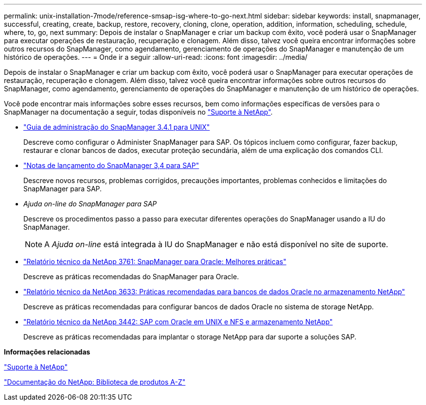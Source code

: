 ---
permalink: unix-installation-7mode/reference-smsap-isg-where-to-go-next.html 
sidebar: sidebar 
keywords: install, snapmanager, successful, creating, create, backup, restore, recovery, cloning, clone, operation, addition, information, scheduling, schedule, where, to, go, next 
summary: Depois de instalar o SnapManager e criar um backup com êxito, você poderá usar o SnapManager para executar operações de restauração, recuperação e clonagem. Além disso, talvez você queira encontrar informações sobre outros recursos do SnapManager, como agendamento, gerenciamento de operações do SnapManager e manutenção de um histórico de operações. 
---
= Onde ir a seguir
:allow-uri-read: 
:icons: font
:imagesdir: ../media/


[role="lead"]
Depois de instalar o SnapManager e criar um backup com êxito, você poderá usar o SnapManager para executar operações de restauração, recuperação e clonagem. Além disso, talvez você queira encontrar informações sobre outros recursos do SnapManager, como agendamento, gerenciamento de operações do SnapManager e manutenção de um histórico de operações.

Você pode encontrar mais informações sobre esses recursos, bem como informações específicas de versões para o SnapManager na documentação a seguir, todas disponíveis no http://mysupport.netapp.com["Suporte à NetApp"^].

* https://library.netapp.com/ecm/ecm_download_file/ECMP12481453["Guia de administração do SnapManager 3.4.1 para UNIX"^]
+
Descreve como configurar o Administer SnapManager para SAP. Os tópicos incluem como configurar, fazer backup, restaurar e clonar bancos de dados, executar proteção secundária, além de uma explicação dos comandos CLI.

* https://library.netapp.com/ecm/ecm_download_file/ECMP12481455["Notas de lançamento do SnapManager 3,4 para SAP"^]
+
Descreve novos recursos, problemas corrigidos, precauções importantes, problemas conhecidos e limitações do SnapManager para SAP.

* _Ajuda on-line do SnapManager para SAP_
+
Descreve os procedimentos passo a passo para executar diferentes operações do SnapManager usando a IU do SnapManager.

+

NOTE: A _Ajuda on-line_ está integrada à IU do SnapManager e não está disponível no site de suporte.

* http://www.netapp.com/us/media/tr-3761.pdf["Relatório técnico da NetApp 3761: SnapManager para Oracle: Melhores práticas"^]
+
Descreve as práticas recomendadas do SnapManager para Oracle.

* http://www.netapp.com/us/media/tr-3633.pdf["Relatório técnico da NetApp 3633: Práticas recomendadas para bancos de dados Oracle no armazenamento NetApp"^]
+
Descreve as práticas recomendadas para configurar bancos de dados Oracle no sistema de storage NetApp.

* http://www.netapp.com/us/media/tr-3442.pdf["Relatório técnico da NetApp 3442: SAP com Oracle em UNIX e NFS e armazenamento NetApp"^]
+
Descreve as práticas recomendadas para implantar o storage NetApp para dar suporte a soluções SAP.



*Informações relacionadas*

http://mysupport.netapp.com["Suporte à NetApp"^]

http://mysupport.netapp.com/documentation/productsatoz/index.html["Documentação do NetApp: Biblioteca de produtos A-Z"^]
